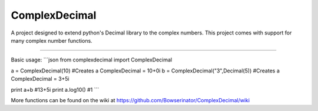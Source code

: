 ComplexDecimal
=======================

A project designed to extend python's Decimal library to the complex numbers.
This project comes with support for many complex number functions.

----

Basic usage:
```json
from complexdecimal import ComplexDecimal

a = ComplexDecimal(10) #Creates a ComplexDecimal = 10+0i
b = ComplexDecimal("3",Decimal(5)) #Creates a ComplexDecimal = 3+5i

print a+b #13+5i
print a.log10() #1
```

More functions can be found on the wiki at
https://github.com/Bowserinator/ComplexDecimal/wiki

